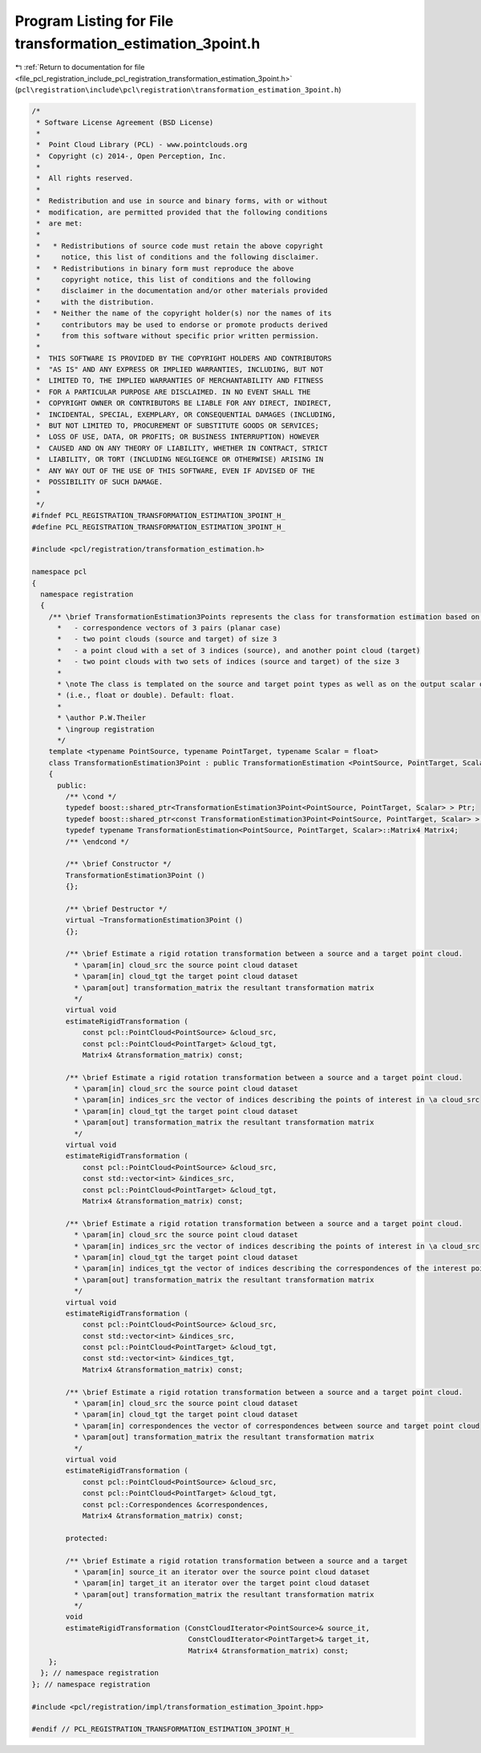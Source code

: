 
.. _program_listing_file_pcl_registration_include_pcl_registration_transformation_estimation_3point.h:

Program Listing for File transformation_estimation_3point.h
===========================================================

|exhale_lsh| :ref:`Return to documentation for file <file_pcl_registration_include_pcl_registration_transformation_estimation_3point.h>` (``pcl\registration\include\pcl\registration\transformation_estimation_3point.h``)

.. |exhale_lsh| unicode:: U+021B0 .. UPWARDS ARROW WITH TIP LEFTWARDS

.. code-block:: cpp

   /*
    * Software License Agreement (BSD License)
    *
    *  Point Cloud Library (PCL) - www.pointclouds.org
    *  Copyright (c) 2014-, Open Perception, Inc.
    *
    *  All rights reserved.
    *
    *  Redistribution and use in source and binary forms, with or without
    *  modification, are permitted provided that the following conditions
    *  are met:
    *
    *   * Redistributions of source code must retain the above copyright
    *     notice, this list of conditions and the following disclaimer.
    *   * Redistributions in binary form must reproduce the above
    *     copyright notice, this list of conditions and the following
    *     disclaimer in the documentation and/or other materials provided
    *     with the distribution.
    *   * Neither the name of the copyright holder(s) nor the names of its
    *     contributors may be used to endorse or promote products derived
    *     from this software without specific prior written permission.
    *
    *  THIS SOFTWARE IS PROVIDED BY THE COPYRIGHT HOLDERS AND CONTRIBUTORS
    *  "AS IS" AND ANY EXPRESS OR IMPLIED WARRANTIES, INCLUDING, BUT NOT
    *  LIMITED TO, THE IMPLIED WARRANTIES OF MERCHANTABILITY AND FITNESS
    *  FOR A PARTICULAR PURPOSE ARE DISCLAIMED. IN NO EVENT SHALL THE
    *  COPYRIGHT OWNER OR CONTRIBUTORS BE LIABLE FOR ANY DIRECT, INDIRECT,
    *  INCIDENTAL, SPECIAL, EXEMPLARY, OR CONSEQUENTIAL DAMAGES (INCLUDING,
    *  BUT NOT LIMITED TO, PROCUREMENT OF SUBSTITUTE GOODS OR SERVICES;
    *  LOSS OF USE, DATA, OR PROFITS; OR BUSINESS INTERRUPTION) HOWEVER
    *  CAUSED AND ON ANY THEORY OF LIABILITY, WHETHER IN CONTRACT, STRICT
    *  LIABILITY, OR TORT (INCLUDING NEGLIGENCE OR OTHERWISE) ARISING IN
    *  ANY WAY OUT OF THE USE OF THIS SOFTWARE, EVEN IF ADVISED OF THE
    *  POSSIBILITY OF SUCH DAMAGE.
    *
    */
   #ifndef PCL_REGISTRATION_TRANSFORMATION_ESTIMATION_3POINT_H_
   #define PCL_REGISTRATION_TRANSFORMATION_ESTIMATION_3POINT_H_
   
   #include <pcl/registration/transformation_estimation.h>
   
   namespace pcl
   {
     namespace registration
     {
       /** \brief TransformationEstimation3Points represents the class for transformation estimation based on:
         *   - correspondence vectors of 3 pairs (planar case)
         *   - two point clouds (source and target) of size 3
         *   - a point cloud with a set of 3 indices (source), and another point cloud (target)
         *   - two point clouds with two sets of indices (source and target) of the size 3
         *
         * \note The class is templated on the source and target point types as well as on the output scalar of the transformation matrix 
         * (i.e., float or double). Default: float.
         *
         * \author P.W.Theiler
         * \ingroup registration
         */
       template <typename PointSource, typename PointTarget, typename Scalar = float>
       class TransformationEstimation3Point : public TransformationEstimation <PointSource, PointTarget, Scalar>
       {
         public:
           /** \cond */
           typedef boost::shared_ptr<TransformationEstimation3Point<PointSource, PointTarget, Scalar> > Ptr;
           typedef boost::shared_ptr<const TransformationEstimation3Point<PointSource, PointTarget, Scalar> > ConstPtr;        
           typedef typename TransformationEstimation<PointSource, PointTarget, Scalar>::Matrix4 Matrix4;
           /** \endcond */
   
           /** \brief Constructor */
           TransformationEstimation3Point () 
           {};
   
           /** \brief Destructor */
           virtual ~TransformationEstimation3Point () 
           {};
   
           /** \brief Estimate a rigid rotation transformation between a source and a target point cloud.
             * \param[in] cloud_src the source point cloud dataset
             * \param[in] cloud_tgt the target point cloud dataset
             * \param[out] transformation_matrix the resultant transformation matrix
             */
           virtual void
           estimateRigidTransformation (
               const pcl::PointCloud<PointSource> &cloud_src,
               const pcl::PointCloud<PointTarget> &cloud_tgt,
               Matrix4 &transformation_matrix) const;
   
           /** \brief Estimate a rigid rotation transformation between a source and a target point cloud.
             * \param[in] cloud_src the source point cloud dataset
             * \param[in] indices_src the vector of indices describing the points of interest in \a cloud_src
             * \param[in] cloud_tgt the target point cloud dataset
             * \param[out] transformation_matrix the resultant transformation matrix
             */
           virtual void
           estimateRigidTransformation (
               const pcl::PointCloud<PointSource> &cloud_src,
               const std::vector<int> &indices_src,
               const pcl::PointCloud<PointTarget> &cloud_tgt,
               Matrix4 &transformation_matrix) const;
   
           /** \brief Estimate a rigid rotation transformation between a source and a target point cloud.
             * \param[in] cloud_src the source point cloud dataset
             * \param[in] indices_src the vector of indices describing the points of interest in \a cloud_src
             * \param[in] cloud_tgt the target point cloud dataset
             * \param[in] indices_tgt the vector of indices describing the correspondences of the interest points from \a indices_src
             * \param[out] transformation_matrix the resultant transformation matrix
             */
           virtual void
           estimateRigidTransformation (
               const pcl::PointCloud<PointSource> &cloud_src,
               const std::vector<int> &indices_src,
               const pcl::PointCloud<PointTarget> &cloud_tgt,
               const std::vector<int> &indices_tgt,
               Matrix4 &transformation_matrix) const;
   
           /** \brief Estimate a rigid rotation transformation between a source and a target point cloud.
             * \param[in] cloud_src the source point cloud dataset
             * \param[in] cloud_tgt the target point cloud dataset
             * \param[in] correspondences the vector of correspondences between source and target point cloud
             * \param[out] transformation_matrix the resultant transformation matrix
             */
           virtual void
           estimateRigidTransformation (
               const pcl::PointCloud<PointSource> &cloud_src,
               const pcl::PointCloud<PointTarget> &cloud_tgt,
               const pcl::Correspondences &correspondences,
               Matrix4 &transformation_matrix) const;
   
           protected:
   
           /** \brief Estimate a rigid rotation transformation between a source and a target
             * \param[in] source_it an iterator over the source point cloud dataset
             * \param[in] target_it an iterator over the target point cloud dataset
             * \param[out] transformation_matrix the resultant transformation matrix
             */
           void
           estimateRigidTransformation (ConstCloudIterator<PointSource>& source_it,
                                        ConstCloudIterator<PointTarget>& target_it,
                                        Matrix4 &transformation_matrix) const;
       };
     }; // namespace registration  
   }; // namespace registration  
   
   #include <pcl/registration/impl/transformation_estimation_3point.hpp>
   
   #endif // PCL_REGISTRATION_TRANSFORMATION_ESTIMATION_3POINT_H_
